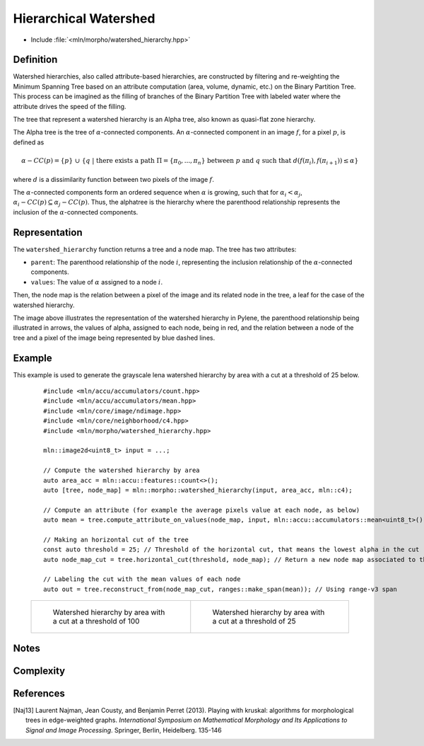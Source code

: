 Hierarchical Watershed
==========

* Include :file:`<mln/morpho/watershed_hierarchy.hpp>`

.. cpp:namespace:: mln::morpho


.. cpp:function:: auto watershed_hierarchy(Image f, Accumulator acc, Neighborhood nbh, F dist);

    Compute the watershed hierarchy and returns a pair `(tree, node_map)`.
    See :doc:`component_tree` for more information about the representation of tree.
    The implementation is based on [Naj13]_.

    :param input: The input image
    :param acc: The accumulator that define the attribute computation
    :param nbh: The neighborhood relation
    :param dist: The function weighting the edges between two pixels.
    :return: A pair `(tree, node_map)` where *tree* is of type ``component_tree<std::invoke_result_t<F, image_value_t<Image>, image_value_t<Image>>>`` and *node_map* is a mapping between the image pixels and the node of the tree.

    .. rubric:: Requirements

    * ``std::invoke_result_t<F, image_value_t<Image>, image_value_t<Image>>`` is :cpp:concept:`std::totally_ordered`

Definition
----------

Watershed hierarchies, also called attribute-based hierarchies, are constructed by filtering and re-weighting the
Minimum Spanning Tree based on an attribute computation (area, volume, dynamic, etc.) on the Binary Partition Tree. This
process can be imagined as the filling of branches of the Binary Partition Tree with labeled water where the attribute
drives the speed of the filling.

The tree that represent a watershed hierarchy is an Alpha tree, also known as quasi-flat zone hierarchy.

The Alpha tree is the tree of :math:`\alpha`-connected components. An :math:`\alpha`-connected component in an image :math:`f`, for a pixel :math:`p`, is defined as

.. math::
    \alpha-CC(p) = \{p\}\ \cup\ \{q\ |\ \text{there exists a path}\ \Pi = \{\pi_0, ..., \pi_n\}\ \text{between}\ p\ \text{and}\ q\ \text{such that}\ d(f(\pi_i), f(\pi_{i+1})) \leq \alpha\}
where :math:`d` is a dissimilarity function between two pixels of the image :math:`f`.

The :math:`\alpha`-connected components form an ordered sequence when :math:`\alpha` is growing, such that for :math:`\alpha_i < \alpha_j`,
:math:`\alpha_i-CC(p) \subseteq \alpha_j-CC(p)`. Thus, the alphatree is the hierarchy where the parenthood relationship represents the inclusion of the
:math:`\alpha`-connected components.

Representation
--------------

.. image:: /figures/morpho/alphatree_repr.svg
    :align: center
    :width: 30%

The ``watershed_hierarchy`` function returns a tree and a node map. The tree has two attributes:

* ``parent``: The parenthood relationship of the node :math:`i`, representing the inclusion relationship of the :math:`\alpha`-connected components.
* ``values``: The value of :math:`\alpha` assigned to a node :math:`i`.

Then, the node map is the relation between a pixel of the image and its related node in the tree, a leaf for the case of the watershed hierarchy.

The image above illustrates the representation of the watershed hierarchy in Pylene, the parenthood relationship being illustrated in arrows, the values of alpha, assigned to each node, being in red, and the relation
between a node of the tree and a pixel of the image being represented by blue dashed lines.

Example
-------

This example is used to generate the grayscale lena watershed hierarchy by area with a cut at a threshold of 25 below.

    ::

        #include <mln/accu/accumulators/count.hpp>
        #include <mln/accu/accumulators/mean.hpp>
        #include <mln/core/image/ndimage.hpp>
        #include <mln/core/neighborhood/c4.hpp>
        #include <mln/morpho/watershed_hierarchy.hpp>

        mln::image2d<uint8_t> input = ...;

        // Compute the watershed hierarchy by area
        auto area_acc = mln::accu::features::count<>();
        auto [tree, node_map] = mln::morpho::watershed_hierarchy(input, area_acc, mln::c4);

        // Compute an attribute (for example the average pixels value at each node, as below)
        auto mean = tree.compute_attribute_on_values(node_map, input, mln::accu::accumulators::mean<uint8_t>());

        // Making an horizontal cut of the tree
        const auto threshold = 25; // Threshold of the horizontal cut, that means the lowest alpha in the cut
        auto node_map_cut = tree.horizontal_cut(threshold, node_map); // Return a new node map associated to the cut

        // Labeling the cut with the mean values of each node
        auto out = tree.reconstruct_from(node_map_cut, ranges::make_span(mean)); // Using range-v3 span

    .. list-table::

        * -   .. figure:: /images/watershed_hierarchy_area_color.png

                Watershed hierarchy by area with a cut at a threshold of 100

          -   .. figure:: /images/watershed_hierarchy_area_gray.png

                Watershed hierarchy by area with a cut at a threshold of 25

Notes
-----

Complexity
----------

References
----------

.. [Naj13] Laurent Najman, Jean Cousty, and Benjamin Perret (2013). Playing with kruskal: algorithms for morphological trees in edge-weighted graphs. *International Symposium on Mathematical Morphology and Its Applications to Signal and Image Processing*. Springer, Berlin, Heidelberg. 135-146
